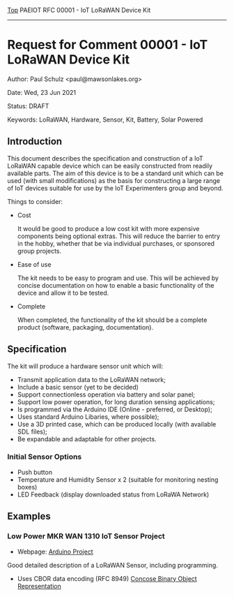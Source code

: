[[../../README.org][Top]] PAEIOT RFC 00001 - IoT LoRaWAN Device Kit
-----
* Request for Comment 00001 -  IoT LoRaWAN Device Kit

Author: Paul Schulz <paul@mawsonlakes.org>

Date: Wed, 23 Jun 2021

Status: DRAFT

Keywords: LoRaWAN, Hardware, Sensor, Kit, Battery, Solar Powered

** Introduction

This document describes the specification and construction of a IoT LoRaWAN
capable device which can be easily constructed from readily available parts. The
aim of this device is to be a standard unit which can be used (with small
modifications) as the basis for constructing a large range of IoT devices
suitable for use by the IoT Experimenters group and beyond.

Things to consider:
- Cost

  It would be good to produce a low cost kit with more expensive
  components being optional extras. This will reduce the barrier to entry in the
  hobby, whether that be via individual purchases, or sponsored group projects.

- Ease of use

  The kit needs to be easy to program and use. This will be achieved by concise
  documentation on how to enable a basic functionality of the device and allow
  it to be tested.

- Complete

  When completed, the functionality of the kit should be a complete product (software,
  packaging, documentation). 

** Specification  

The kit will produce a hardware sensor unit which will:

- Transmit application data to the LoRaWAN network;
- Include a basic sensor (yet to be decided)
- Support connectionless operation via battery and solar panel;
- Support low power operation, for long duration sensing applications;
- Is programmed via the Arduino IDE (Online - preferred, or Desktop);
- Uses standard Arduino Libaries, where possible);
- Use a 3D printed case, which can be produced locally (with available SDL files);
- Be expandable and adaptable for other projects.

*** Initial Sensor Options
- Push button
- Temperature and Humidity Sensor x 2 (suitable for monitoring nesting boxes)
- LED Feedback (display downloaded status from LoRaWA Network)

** Examples

*** Low Power MKR WAN 1310 IoT Sensor Project
- Webpage: [[https://create.arduino.cc/projecthub/andreas_waldherr/mkr-wan-1310-iot-operating-at-0-92ma-879793][Arduino Project]]

Good detailed description of a LoRaWAN Sensor, including programming.
- Uses CBOR data encoding (RFC 8949) [[https://cbor.io/][Concose Binary Object Representation]]

